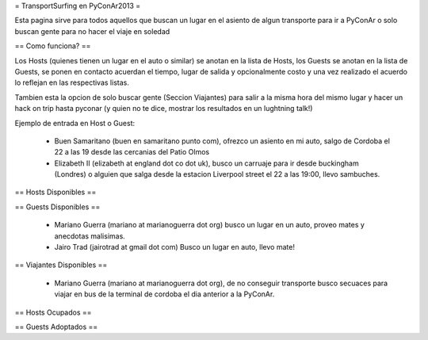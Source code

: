 = TransportSurfing en PyConAr2013 =

Esta pagina sirve para todos aquellos que buscan un lugar en el asiento de algun transporte para ir a PyConAr o solo buscan gente para no hacer el viaje en soledad

== Como funciona? ==

Los Hosts (quienes tienen un lugar en el auto o similar) se anotan en la lista de Hosts, los Guests se anotan en la lista de Guests, se ponen en contacto acuerdan el tiempo, lugar de salida y opcionalmente costo y una vez realizado el acuerdo lo reflejan en las respectivas listas.

Tambien esta la opcion de solo buscar gente (Seccion Viajantes) para salir a la misma hora del mismo lugar y hacer un hack on trip hasta pyconar (y quien no te dice, mostrar los resultados en un lughtning talk!)

Ejemplo de entrada en Host o Guest:

 * Buen Samaritano (buen en samaritano punto com), ofrezco un asiento en mi auto, salgo de Cordoba el 22 a las 19 desde las cercanias del Patio Olmos

 * Elizabeth II (elizabeth at england dot co dot uk), busco un carruaje para ir desde buckingham (Londres) o alguien que salga desde la estacion Liverpool street el 22 a las 19:00, llevo sambuches.

== Hosts Disponibles ==


== Guests Disponibles ==

 * Mariano Guerra (mariano at marianoguerra dot org) busco un lugar en un auto, proveo mates y anecdotas malisimas.
 * Jairo Trad (jairotrad at gmail dot com) Busco un lugar en auto, llevo mate!

== Viajantes Disponibles ==

 * Mariano Guerra (mariano at marianoguerra dot org), de no conseguir transporte busco secuaces para viajar en bus de la terminal de cordoba el dia anterior a la PyConAr.

== Hosts Ocupados ==

== Guests Adoptados ==
